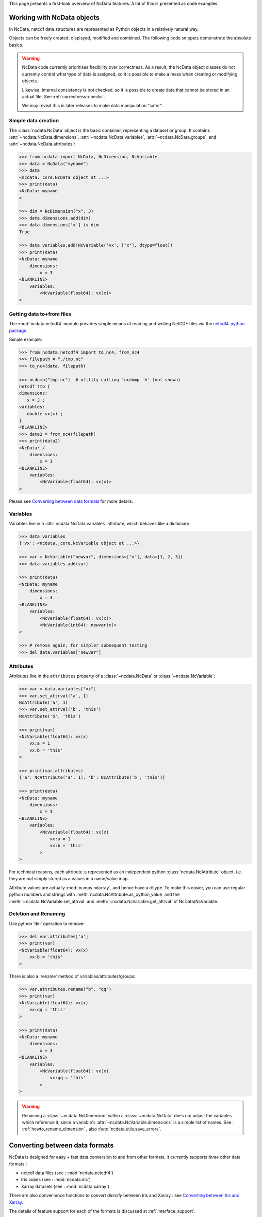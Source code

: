 .. _ncdata-introduction:

This page presents a first-look overview of NcData features.
A lot of this is presented as code examples.


Working with NcData objects
===========================
In NcData, netcdf data structures are represented as Python objects in a
relatively natural way.

Objects can be freely created, displayed, modified and combined.
The following code snippets demonstrate the absolute basics.

.. warning::

    NcData code currently prioritises flexibility over correctness.
    As a result, the NcData object classes do not currently control what
    type of data is assigned, so it is possible to make a mess when creating or
    modifying objects.

    Likewise, internal consistency is not checked, so it is possible to create
    data that cannot be stored in an actual file.
    See :ref:`correctness-checks`.

    We may revisit this in later releases to make data manipulation "safer".


Simple data creation
^^^^^^^^^^^^^^^^^^^^
The :class:`ncdata.NcData` object is the basic container, representing
a dataset or group.  It contains :attr:`~ncdata.NcData.dimensions`,
:attr:`~ncdata.NcData.variables`, :attr:`~ncdata.NcData.groups`,
and :attr:`~ncdata.NcData.attributes`:

.. code-block:: python

    >>> from ncdata import NcData, NcDimension, NcVariable
    >>> data = NcData("myname")
    >>> data
    <ncdata._core.NcData object at ...>
    >>> print(data)
    <NcData: myname
    >

    >>> dim = NcDimension("x", 3)
    >>> data.dimensions.add(dim)
    >>> data.dimensions['x'] is dim
    True

    >>> data.variables.add(NcVariable('vx', ["x"], dtype=float))
    >>> print(data)
    <NcData: myname
        dimensions:
            x = 3
    <BLANKLINE>
        variables:
            <NcVariable(float64): vx(x)>
    >


Getting data to+from files
^^^^^^^^^^^^^^^^^^^^^^^^^^
The :mod:`ncdata.netcdf4` module provides simple means of reading and writing
NetCDF files via the `netcdf4-python package <http://unidata.github.io/netcdf4-python/>`_.

.. testsetup::

    >>> from subprocess import check_output
    >>> def ncdump(path):
    ...     text = check_output(f'ncdump -h {path}', shell=True).decode()
    ...     text = text.replace("\t", " " * 3)
    ...     print(text)


Simple example:

.. code-block:: python

    >>> from ncdata.netcdf4 import to_nc4, from_nc4
    >>> filepath = "./tmp.nc"
    >>> to_nc4(data, filepath)

    >>> ncdump("tmp.nc")  # utility calling 'ncdump -h' (not shown)
    netcdf tmp {
    dimensions:
       x = 3 ;
    variables:
       double vx(x) ;
    }
    <BLANKLINE>
    >>> data2 = from_nc4(filepath)
    >>> print(data2)
    <NcData: /
        dimensions:
            x = 3
    <BLANKLINE>
        variables:
            <NcVariable(float64): vx(x)>
    >

Please see `Converting between data formats`_ for more details.


Variables
^^^^^^^^^
Variables live in a :attr:`ncdata.NcData.variables` attribute,
which behaves like a dictionary:

.. code-block:: python

    >>> data.variables
    {'vx': <ncdata._core.NcVariable object at ...>}

    >>> var = NcVariable("newvar", dimensions=["x"], data=[1, 2, 3])
    >>> data.variables.add(var)

    >>> print(data)
    <NcData: myname
        dimensions:
            x = 3
    <BLANKLINE>
        variables:
            <NcVariable(float64): vx(x)>
            <NcVariable(int64): newvar(x)>
    >

    >>> # remove again, for simpler subsequent testing
    >>> del data.variables["newvar"]


Attributes
^^^^^^^^^^
Attributes live in the ``attributes`` property of a :class:`~ncdata.NcData`
or :class:`~ncdata.NcVariable`:

.. code-block:: python

    >>> var = data.variables["vx"]
    >>> var.set_attrval('a', 1)
    NcAttribute('a', 1)
    >>> var.set_attrval('b', 'this')
    NcAttribute('b', 'this')

    >>> print(var)
    <NcVariable(float64): vx(x)
        vx:a = 1
        vx:b = 'this'
    >

    >>> print(var.attributes)
    {'a': NcAttribute('a', 1), 'b': NcAttribute('b', 'this')}

    >>> print(data)
    <NcData: myname
        dimensions:
            x = 3
    <BLANKLINE>
        variables:
            <NcVariable(float64): vx(x)
                vx:a = 1
                vx:b = 'this'
            >
    >

For technical reasons, each attribute is represented as an independent python
:class:`ncdata.NcAttribute` object, i.e. they are *not* simply stored as a
values in a name/value map.

Attribute values are actually :mod:`numpy.ndarray`, and hence have a ``dtype``.
To make this easier, you can use regular python numbers and strings with
:meth:`ncdata.NcAttribute.as_python_value` and the
:meth:`~ncdata.NcVariable.set_attrval`
and :meth:`~ncdata.NcVariable.get_attrval` of NcData/NcVariable.


Deletion and Renaming
^^^^^^^^^^^^^^^^^^^^^
Use python 'del' operation to remove:

.. code-block:: python

    >>> del var.attributes['a']
    >>> print(var)
    <NcVariable(float64): vx(x)
        vx:b = 'this'
    >

There is also a 'rename' method of variables/attributes/groups:

.. code-block:: python

    >>> var.attributes.rename("b", "qq")
    >>> print(var)
    <NcVariable(float64): vx(x)
        vx:qq = 'this'
    >

    >>> print(data)
    <NcData: myname
        dimensions:
            x = 3
    <BLANKLINE>
        variables:
            <NcVariable(float64): vx(x)
                vx:qq = 'this'
            >
    >

.. warning::

    Renaming a :class:`~ncdata.NcDimension` within a :class:`~ncdata.NcData`
    does *not* adjust the variables which reference it, since a variable's
    :attr:`~ncdata.NcVariable.dimensions` is a simple list of names.
    See : :ref:`howto_rename_dimension` , also :func:`ncdata.utils.save_errors`.


Converting between data formats
===============================
NcData is designed for easy + fast data conversion to and from other formats.
It currently supports *three* other data formats :

* netcdf data files (see : :mod:`ncdata.netcdf4`)
* Iris cubes (see : :mod:`ncdata.iris`)
* Xarray datasets (see : :mod:`ncdata.xarray`)

There are also convenience functions to convert *directly* between Iris and
Xarray : see `Converting between Iris and Xarray`_.

The details of feature support for each of the formats is discussed
at :ref:`interface_support`.

.. note::

    It is a key design principle of NcData that variable data arrays
    are handled efficiently.  This means that it passes data freely between
    NcData, Iris  and Xarray without copying it
    (when "real" i.e. :class:`numpy.ndarray`), or fetching it
    (when "lazy", i.e. :class:`dask.array.Array`).

    Another key principle is that data format conversion via ncdata should be
    equivalent to loading and saving via files.

    See `Design Principles <../user_guide/design_principles.html#design-principles>`_.


Example code snippets :

.. code-block:: python

    >>> # (make sure that Iris and Ncdata won't conflict over netcdf access)
    >>> from ncdata.threadlock_sharing import enable_lockshare
    >>> enable_lockshare(iris=True, xarray=True)

.. code-block:: python

    >>> from ncdata.netcdf4 import from_nc4
    >>> data = from_nc4("tmp.nc")

.. code-block:: python

    >>> from ncdata.iris import to_iris, from_iris
    >>> from iris import FUTURE
    >>> # (avoid some irritating warnings)
    >>> FUTURE.save_split_attrs = True

    >>> data = NcData(
    ...    dimensions=[NcDimension("x", 3)],
    ...    variables=[
    ...       NcVariable("vx0", ["x"], data=[1, 2, 1],
    ...                  attributes={"long_name": "speed_x", "units": "m.s-1"}),
    ...       NcVariable("vx1", ["x"], data=[3, 4, 6],
    ...                  attributes={"long_name": "speed_y", "units": "m.s-1"})
    ...    ]
    ... )
    >>> vx, vy =  to_iris(data, constraints=['speed_x', 'speed_y'])
    >>> print(vx)
    speed_x / (m.s-1)                   (-- : 3)
    >>> vv = (0.5 * (vx * vx + vy * vy)) ** 0.5
    >>> vv.rename("v_mag")
    >>> print(vv)
    v_mag / (m.s-1)                     (-- : 3)

.. code-block:: python

    >>> from ncdata.xarray import to_xarray
    >>> xrds = to_xarray(from_iris([vx, vy, vv]))
    >>> print(xrds)
    <xarray.Dataset> Size: ...
    Dimensions:  (dim0: 3)
    Dimensions without coordinates: dim0
    Data variables:
        vx0      (dim0) int64 ... dask.array<chunksize=(3,), meta=numpy.ma.MaskedArray>
        vx1      (dim0) int64 ... dask.array<chunksize=(3,), meta=numpy.ma.MaskedArray>
        v_mag    (dim0) float64 ... dask.array<chunksize=(3,), meta=numpy.ma.MaskedArray>
    Attributes:
        Conventions:  CF-1.7

.. code-block:: python

    >>> from ncdata.iris_xarray import cubes_from_xarray
    >>> readback = cubes_from_xarray(xrds)
    >>> # warning: order is indeterminate!
    >>> from iris.cube import CubeList
    >>> readback = CubeList(sorted(readback, key=lambda cube: cube.name()))
    >>> print(readback)
    0: speed_x / (m.s-1)                   (-- : 3)
    1: speed_y / (m.s-1)                   (-- : 3)
    2: v_mag / (m.s-1)                     (-- : 3)


Thread safety
^^^^^^^^^^^^^
.. warning::

    When working with data from NetCDF files in conjunction with either Iris or
    Xarray, it is usually necessary to couple their thread safety schemes to
    prevent possible errors when computing or saving lazy data.
    For example:

    .. code-block:: python

        >>> from ncdata.threadlock_sharing import enable_lockshare
        >>> enable_lockshare(iris=True, xarray=True)

    See details at :ref:`thread_safety`.


Working with NetCDF files
^^^^^^^^^^^^^^^^^^^^^^^^^
There are conversion functions to and from NetCDF datafiles
in :mod:`ncdata.netcdf4`

* :func:`ncdata.netcdf4.from_nc4`
* :func:`ncdata.netcdf4.to_nc4`


Working with Iris
^^^^^^^^^^^^^^^^^
There are conversion functions to and from Iris :class:`~iris.cube.Cube`
in :mod:`ncdata.iris`

* :func:`ncdata.iris.from_iris`
* :func:`ncdata.iris.to_iris`


Working with Xarray
^^^^^^^^^^^^^^^^^^^
There are conversion functions to and from Xarray :class:`~xarray.Dataset`
in :mod:`ncdata.xarray`

* :func:`ncdata.xarray.from_xarray`
* :func:`ncdata.xarray.to_xarray`


Converting between Iris and Xarray
^^^^^^^^^^^^^^^^^^^^^^^^^^^^^^^^^^
There is also a :mod:`ncdata.iris_xarray` module which provides direct
conversion between Iris and Xarray.

This is really just a convenience,
as naturally it does use Ncdata objects as the intermediate.

* :func:`ncdata.iris_xarray.cubes_to_xarray`
* :func:`ncdata.iris_xarray.cubes_from_xarray`

